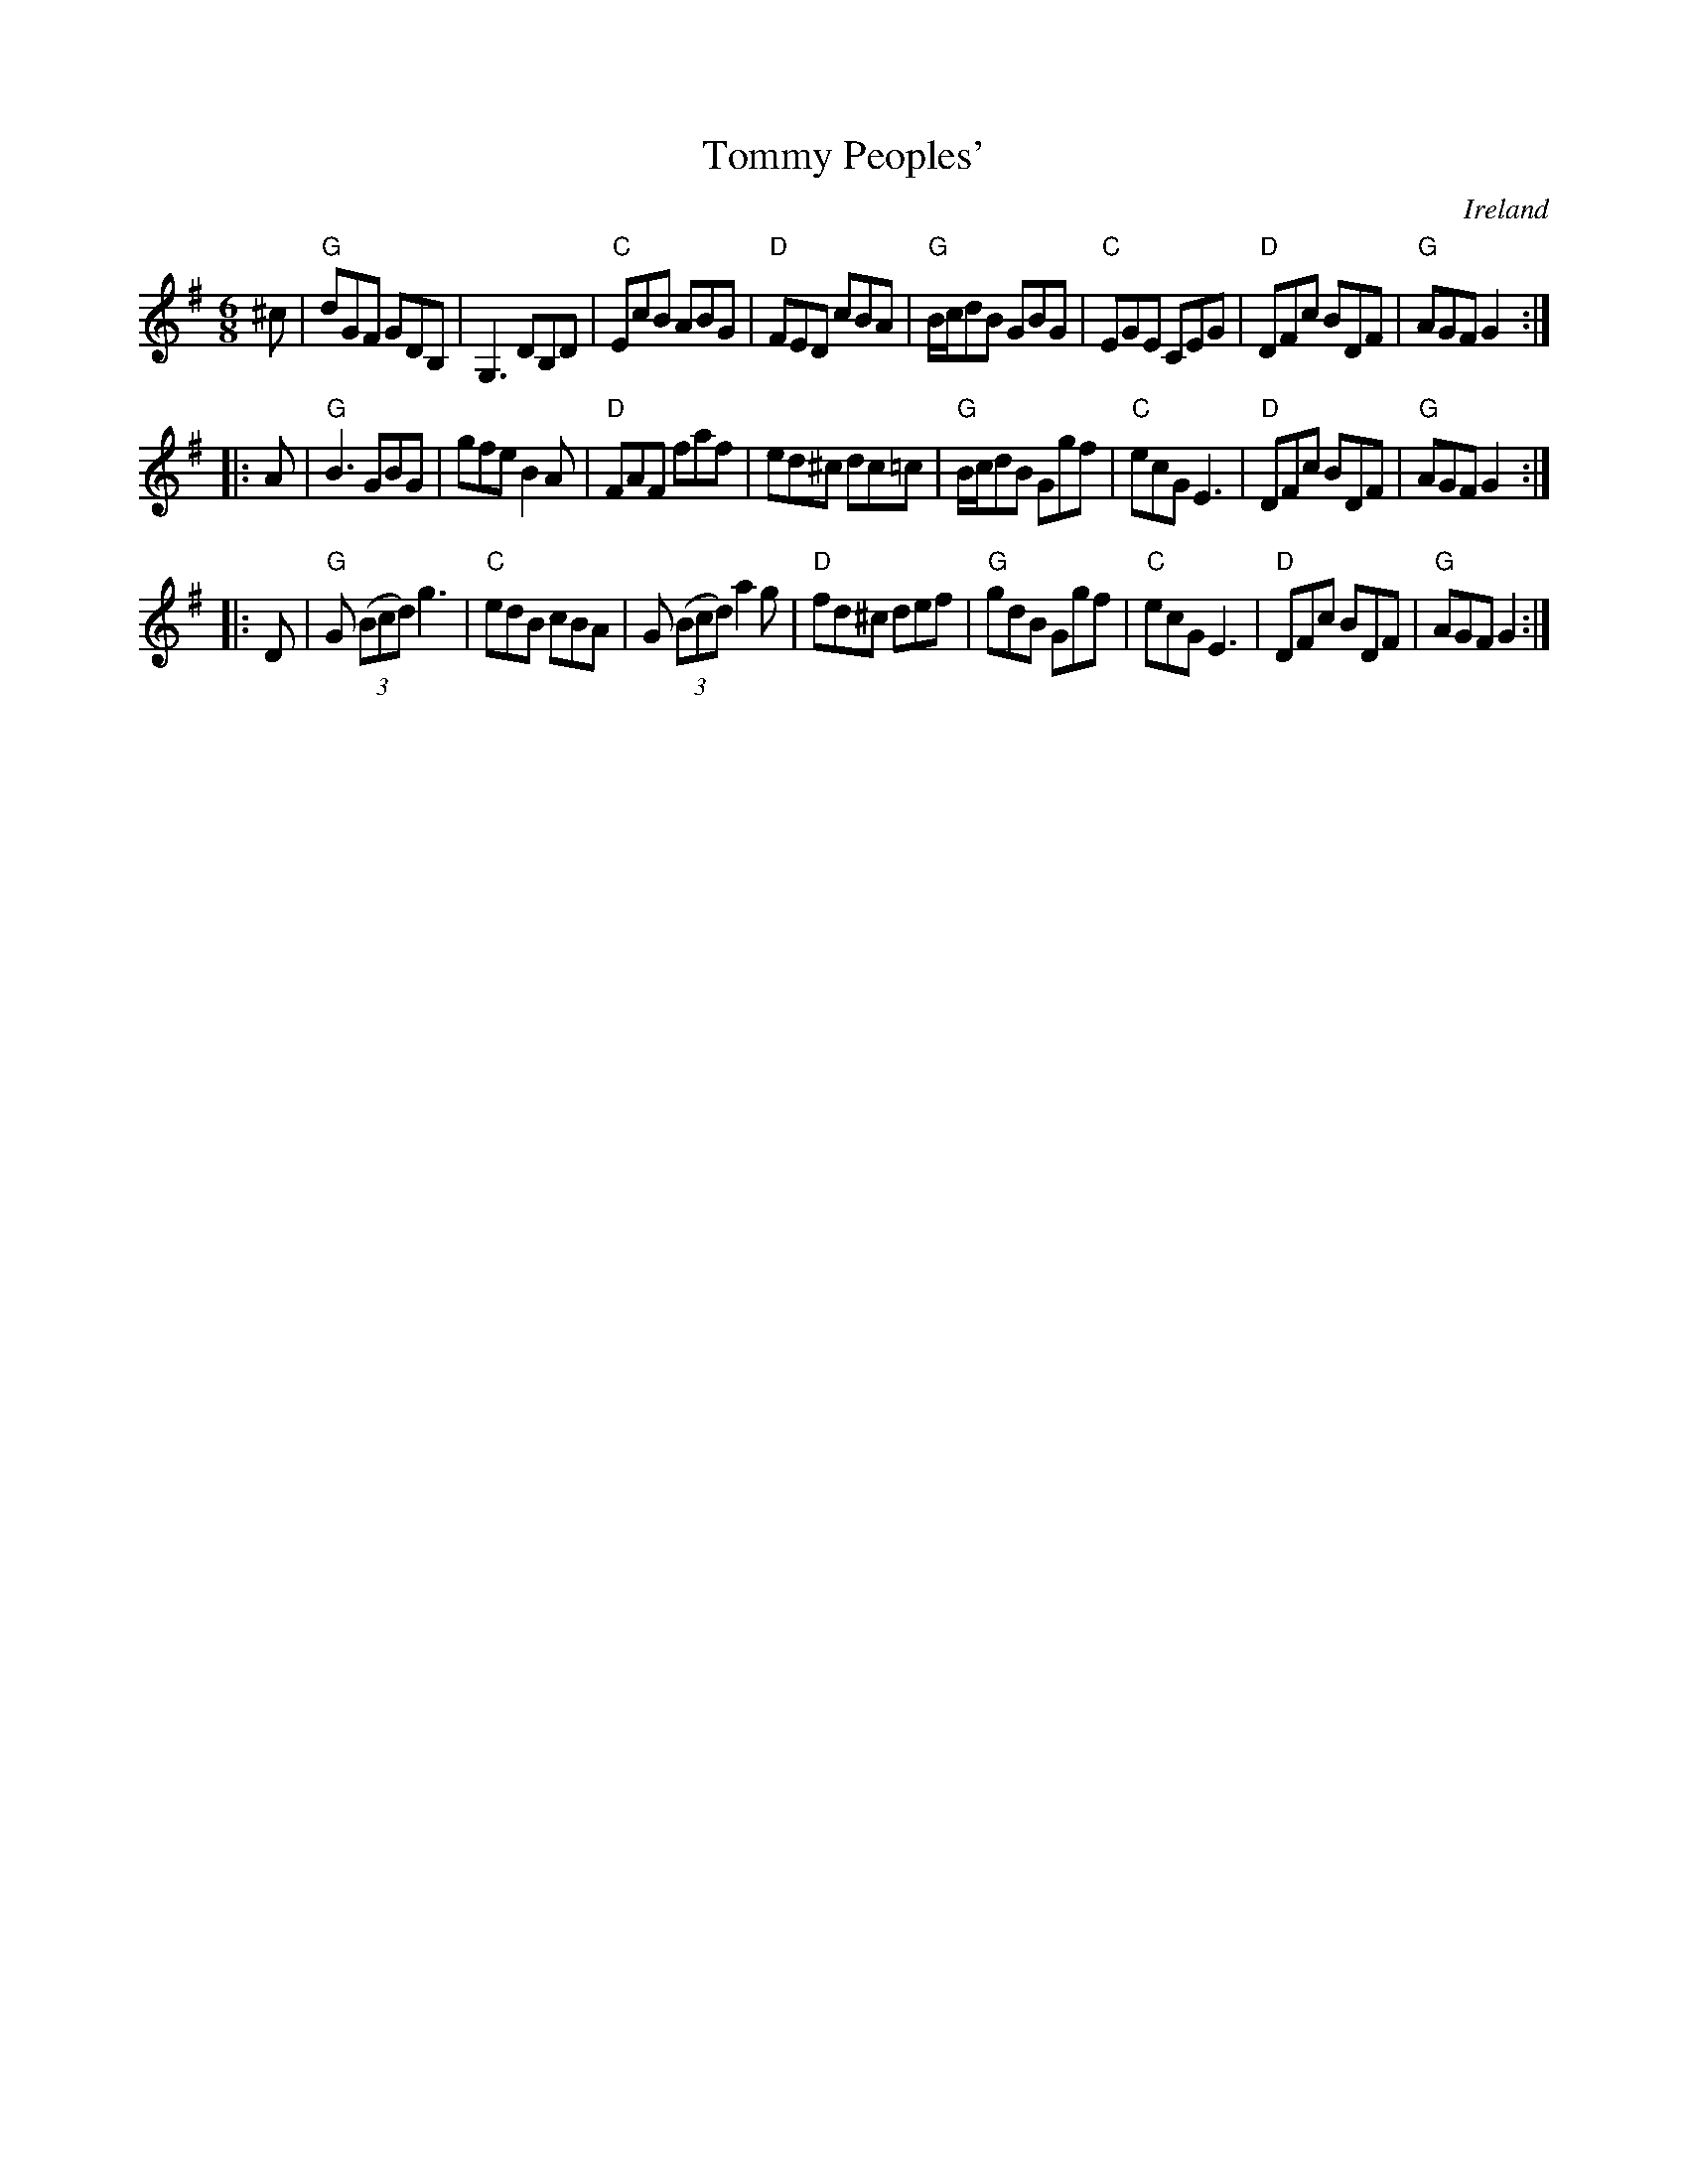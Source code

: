 X:815
T:Tommy Peoples'
R:Jig
O:Ireland
S:Pubscouts abc file
Z:Transcription:Pubscouts, chords:Mike Long
M:6/8
L:1/8
K:G
^c|\
"G"dGF GDB,|G,3 DB,D|"C"EcB ABG|"D"FED cBA|\
"G"B/c/dB GBG|"C"EGE CEG|"D"DFc BDF|"G"AGF G2:|
|:A|\
"G"B3 GBG|gfe B2A|"D"FAF faf|ed^c dc=c|\
"G"B/c/dB Ggf|"C"ecG E3|"D"DFc BDF|"G"AGF G2 :|
|:D|\
"G"G (3(Bcd) g3|"C"edB cBA|G (3(Bcd) a2g|"D"fd^c def|\
"G"gdB Ggf|"C"ecG E3|"D"DFc BDF|"G"AGF G2 :|
